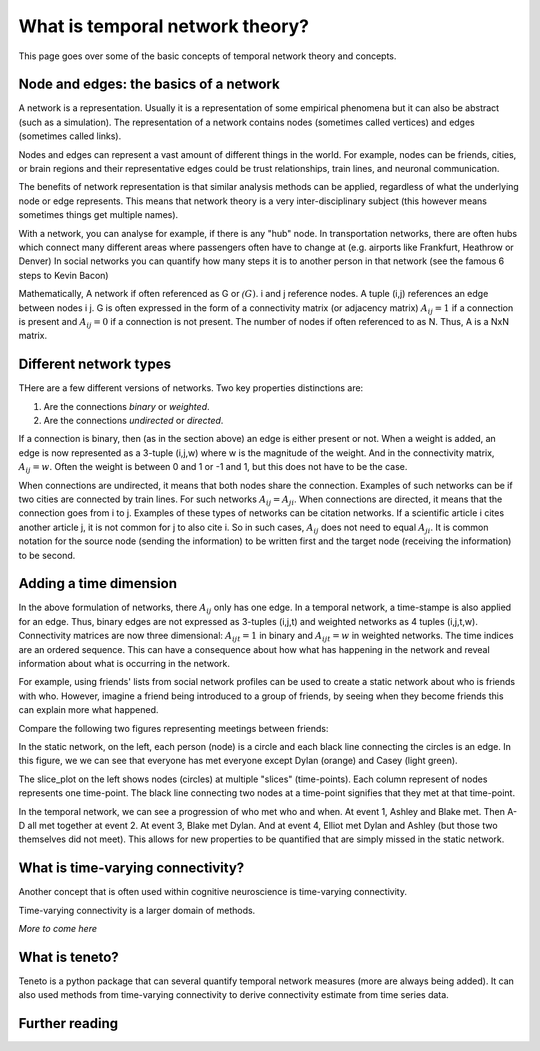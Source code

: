 What is temporal network theory?
=================================

This page goes over some of the basic concepts of temporal network theory and concepts. 

Node and edges: the basics of a network 
---------------------------------

A network is a representation. Usually it is a representation of some empirical phenomena but it can also be abstract (such as a simulation).
The representation of a network contains nodes (sometimes called vertices) and edges (sometimes called links).

Nodes and edges can represent a vast amount of different things in the world. For example, nodes can be friends, cities, or brain regions and their 
representative edges could be trust relationships, train lines, and neuronal communication. 

The benefits of network representation is that similar analysis methods can be applied, regardless of what the underlying node or edge represents. 
This means that network theory is a very inter-disciplinary subject (this however means sometimes things get multiple names). 

With a network, you can analyse for example, if there is any "hub" node. 
In transportation networks, there are often hubs which connect many different areas where passengers often have to change at (e.g. airports like Frankfurt, Heathrow or Denver)
In social networks you can quantify how many steps it is to another person in that network (see the famous 6 steps to Kevin Bacon)

Mathematically, A network if often referenced as G or :math:`\mathcal(G)`. i and j reference nodes. A tuple (i,j) references an edge between nodes i j. G is often 
expressed in the form of a connectivity matrix (or adjacency matrix) :math:`A_{ij} = 1` if a connection is present and :math:`A_{ij} = 0` if a connection is not present. The number of nodes if often referenced to as N. 
Thus, A is a NxN matrix.  

Different network types
-----------------------

THere are a few different versions of networks. Two key properties distinctions are:

1. Are the connections *binary* or *weighted*. 
2. Are the connections *undirected* or *directed*. 

If a connection is binary, then (as in the section above) an edge is either present or not. When a weight is added, an edge is now represented as a 3-tuple (i,j,w) where w is the magnitude of the weight. 
And in the connectivity matrix, :math:`A_{ij} = w`. Often the weight is between 0 and 1 or -1 and 1, but this does not have to be the case. 

When connections are undirected, it means that both nodes share the connection. Examples of such networks can be if two cities are connected by train lines. For such networks :math:`A_{ij} = A_{ji}`. 
When connections are directed, it means that the connection goes from i to j. Examples of these types of networks can be citation networks. 
If a scientific article i cites another article j, it is not common for j to also cite i. So in such cases, :math:`A_{ij}` does not need to equal :math:`A_{ji}`. 
It is common notation for the source node (sending the information) to be written first and the target node (receiving the information) to be second.   

Adding a time dimension
-----------------------

In the above formulation of networks, there :math:`A_{ij}` only has one edge. In a temporal network, a time-stampe is also applied for an edge. 
Thus, binary edges are not expressed as 3-tuples (i,j,t) and weighted networks as 4 tuples (i,j,t,w). 
Connectivity matrices are now three dimensional: :math:`A_{ijt} = 1` in binary and :math:`A_{ijt} = w` in weighted networks.
The time indices are an ordered sequence. This can have a consequence about how what has happening in the network and reveal information about what is occurring in the network.

For example, using friends' lists from social network profiles can be used to create a static network about who is friends with who. 
However, imagine a friend being introduced to a group of friends, by seeing when they become friends this can explain more what happened. 

Compare the following two figures representing meetings between friends: 

.. plot::

    import matplotlib.pyplot as plt 
    import numpy as np
    import teneto 
    G = np.zeros([5,5,4])
    G[0,1,0] = 1
    G[2,3,1] = 1
    G[0,3,1] = 1
    G[1,2,1] = 1
    G[0,3,1] = 1
    G[1,4,2] = 1
    G[0,4,3] = 1
    G[3,4,3] = 1
    fig, ax = plt.subplots(1,2)
    teneto.plot.slice_plot(G, ax=ax[1], cmap='Set2', timeunit='Event', nodelabels=['Ashley', 'Blake', 'Casey', 'Dylan', 'Elliot'])
    ax[1].set_title('Temporal network')
    G2 = G.sum(axis=-1)
    G2[G2>0] = 1
    teneto.plot.circle_plot(G2, ax=ax[0])
    ax[0].set_title('Static network')
    fig.tight_layout() 
    fig.show()

In the static network, on the left, each person (node) is a circle and each black line connecting the circles is an edge. 
In this figure, we we can see that everyone has met everyone except Dylan (orange) and Casey (light green). 

The slice_plot on the left shows nodes (circles) at multiple "slices" (time-points). Each column represent of nodes represents one time-point. The black line connecting two nodes at a time-point signifies that they met at that time-point. 

In the temporal network, we can see a progression of who met who and when. At event 1, Ashley and Blake met. Then A-D all met together at event 2. At event 3, Blake met Dylan. 
And at event 4, Elliot met Dylan and Ashley (but those two themselves did not meet). This allows for new properties to be quantified that are simply missed in the static network.


What is time-varying connectivity? 
-----------------------------------

Another concept that is often used within cognitive neuroscience is time-varying connectivity. 

Time-varying connectivity is a larger domain of methods. 

*More to come here*

What is teneto?
-----------------

Teneto is a python package that can several quantify temporal network measures (more are always being added). 
It can also used methods from time-varying connectivity to derive connectivity estimate from time series data. 

Further reading
---------------